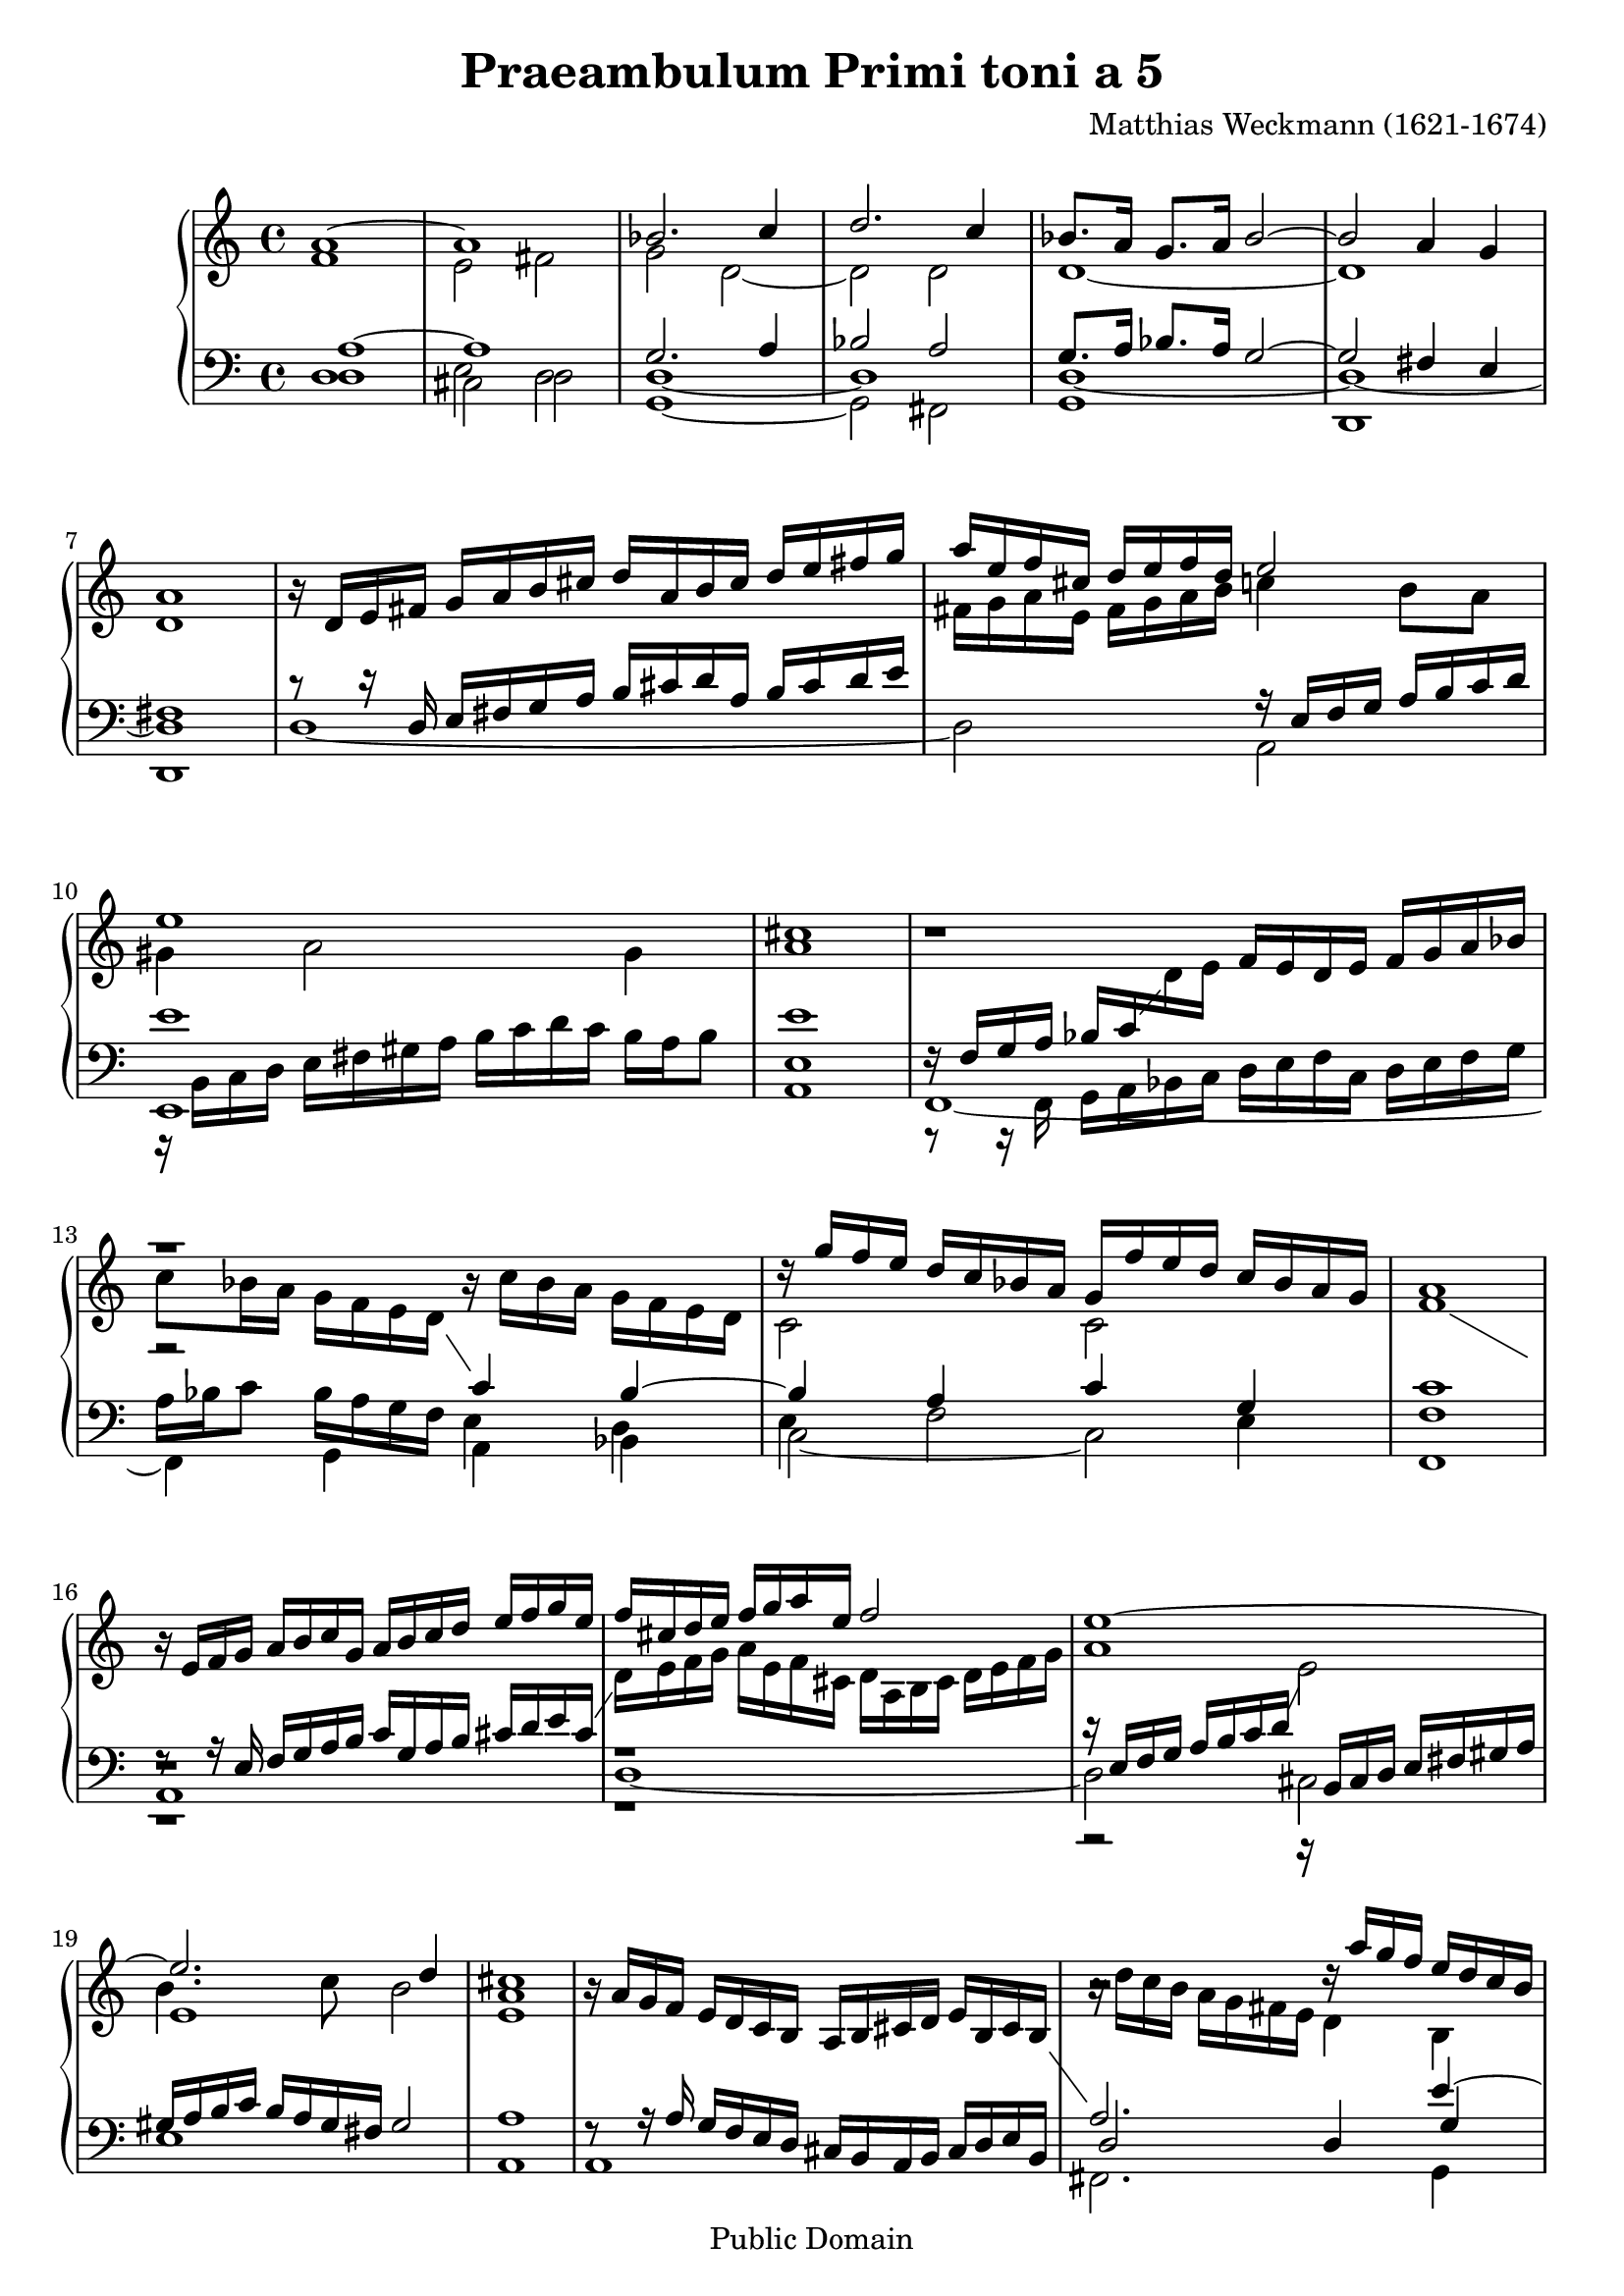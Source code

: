 \version "2.18.0"

\header {
  title = "Praeambulum Primi toni a 5"
  opus = " "
  composer = "Matthias Weckmann (1621-1674)"
  mutopiatitle = "Praeambulum Primi toni a 5"
  mutopiacomposer = "WeckmannM"
  mutopiaopus = " "
  mutopiainstrument = "Organ"
  date = "1742"
  source = "Baerenreiter"
  style = "Baroque"
  copyright = "Public Domain"
  maintainer = "Tim Knigge"
  maintainerEmail = "tim@asset-control.com"
  lastupdated = "2003/March/14"

  footer = "Mutopia-2003/03/14-305"
}

global =  {
  \key c \major
  \time 4/4
  \skip 1*53
  \time 3/2
  \skip 1.*20
  \time 4/4
  \skip 1*3
  \bar "|." |
}

upOne = \context Voice = "one"  \relative c'' {
  \clef treble
  \stemUp
  \tieUp
  \slurUp
  \shiftOff
  \set Staff.midiInstrument = "church organ"

  a1~ |
  a |
  bes2. c4 |
  d2. c4 |
  bes8. a16 g8. a16 bes2~ |				   %5
  bes a4 g |
  a1 |
  r16  d,[ e fis]  g[ a b cis]  d[ a b cis]  d[ e fis g] |
  a[ e f cis]  d[ e f d] e2 |
  e1 |							   %10
  cis |
  r |
  r |
  r16  g'[ f e]  d[ c bes a]  g[ f' e d]  c[ bes a g] |
  a1 |							   %15
  r16  e[ f g]  a[ b c g]  a[ b c d]  e[ f g e] |
  f[ cis d e]  f[ g a e ] f2 |
  e1~ |
  e2. d4 |
  cis1 |						   %20
  s |
  r2 r16  a'[ g f]  e[ d c b] |
  a1 |
  a2 r4 a~ |
  a8[ a] gis4 a b |					   %25
  c4.  b16[ a] b2 |
  a g4 a~ |
  a gis a2 |
  r4 a4. a8 gis4 |
  a b c2 |						   %30
  b r |
  r1 |
  r4 a4. a8 gis4 |
  a8[ b]  c[ a] b16[ c d c]  b[ c a b] |
  c4 b4. b8 a4~ |					   %35
  a8[ gis16 fis] gis4 a2~ |
  a r |
  r2 r4 d~ |
  d8[ d] cis4 d e |
  f2 e |						   %40
  d4  c8[ b] a4 b |
  c  b8[ c] d4 e |
  f8[ e] e4  d8[ c16 b] d4 |
  e1 |
  r |							   %45
  r2 r4 d~ |
  d8[ d] cis4 d e |
  f  e8[ d] c4 d |
  e f2 e4~ |
  e8[ d16 c]  d[ e f g] e2 |				   %50
  f4 e d e~ |
  e d2 cis4 |
  d1 |
  r1. |
  r |							   %55
  r |
  a2. a4 gis2 |
  a4 b c d b2 |
  a1 r2 |
  r1. |							   %60
  r |
  d2. d4 cis2 |
  d4 e f g e2 |
  d1 r2 |
  d2. d4 cis2 |						   %65
  d4 e f g e2 |
  f2. f4 e2 |
  d2. d4 cis2 |
  d1 r2 |
  d1. |							   %70
  d~ |
  d~ |
  d |
  bes8  bes16[ c] d8  g,16[ a] bes8  bes16[ a]  g[ a bes g] |
  a8  fis16[ g] a8  d,16[ e] fis8. g16 a8  b16[ cis] |	   %75
  d1 |
}

upTwo = \context Voice = "two"  \relative c' {
  \clef treble
  \stemDown
  \tieDown
  \slurDown
  \shiftOn
  \set Staff.midiInstrument = "church organ"

  f1 |
  e2 fis |
  g d~ |
  d d |
  d1~ |							   %5
  d |
  d |
  s |
  fis16[ g a e]  fis[ g a b] c4  b8[ a] |
  gis4 a2 gis4 |					   %10
  a1 |
  r |
  r2 r16  c[ bes a]  g[ f e d] |
  c2 c |
  f1 |							   %15
  \change Staff = bass \stemUp r8 r16 e,  f[ g a b]  c[ g a b]  cis[ d e cis] |
  \change Staff = treble \stemDown  d16[ e f g]  a[ e f cis]  d[ a b cis]  d[ e f g] |
  a1 |
  b4. c8 b2 |
  a1 |							   %20
  s1 |
  r16  d[ c b]  a[ g fis e] d4 b |
  cis16[ f e d]  e[ d cis b]  cis[ d e d]  cis[ b d cis] |
  a4 d4. d8 cis4 |
  d e f  e8[ d] |					   %25
  e4.  d16[ c] d4 e |
  f4.  e16[ d] e2 |
  d4. e8  f[ e]  d[ e] |
  f4 e f  e8[ d] |
  c4 d e4.  d16[ c] |					   %30
  d4 e f2 |
  e d8[ e f d] |
  e1 |
  e2 r |
  r1 |							   %35
  r |
  r2 r4 d~ |
  d8[ d] cis4 d4. e8 |
  f4 e b b' |
  a2 gis4 a |						   %40
  b  a8[ g] a2 |
  r1 |
  r2 r4 a~ |
  a8[ a] gis4 a2 |
  b e,8[ f] g4 |					   %45
  g16[ a b g]  a[ b c a] b2 |
  r2 r4 a~ |
  a8[ a] gis4 a b |
  c8[ b]  a[ g] a2~ |
  a4 a2 a4 |						   %50
  a8[ b c b] a4 g~ |
  g8[ f16 e]  f8[ g] a4. g8 |
  fis1 |
  r1. |
  r |							   %55
  \stemUp a2. a4 gis2 |
  \stemDown a4 b c d b2 |
  a1 r2 |
  r1. |
  a2. a4 gis2 |						   %60
  a4 b c d b2 |
  a2. bes4 g2 |
  f4 g a2 a |
  f2. f4 e2 |
  f4 g a bes g2 |					   %65
  f4 g a1 |
  a1.~ |
  a1. |
  a1 r2 |
  bes2. bes4 a2 |					   %70
  bes4 c d2 a |
  bes2. bes4 a2 |
  bes4 c d2 a |
  g2 d |
  d1 |							   %75
  <fis a> |
}

downOne = \context Voice = "three"  \relative c' {
  \clef bass
  \stemUp
  \tieUp
  \slurUp
  \shiftOff
  \set Staff.midiInstrument = "church organ"

  a1~ |
  a |
  g2. a4 |
  bes2 a |
  g8. a16 bes8. a16 g2~ |				   %5
  g fis4 e  |
  fis1 |
  r8 r16 d  e[ fis g a]  b[ cis d a]  b[ cis d e] |
  s2 r16  e,[ f g]  a[ b c d] |
  e1 |							   %10
  e |
  r16  f,16[ g a]  bes[ c \change Staff = treble \stemDown d e] \stemUp  f[ e d e]  f[ g a bes] |
  \stemDown  c8[ bes16 a]  g[ f e d] \stemUp \change Staff = bass c4 bes~ |
  bes a c g |
  c1 |							   %15
  r |
  r |
  r16  e,[ f g]  a[ b c d] \change Staff = treble \stemDown e2 |
  e1 |
  e |							   %20
  \stemUp r16  a[ g f]  e[ d c b]  a[ b cis d]  e[ b cis b] |
  \change Staff = bass a2. e'4~ |
  e16[ a, g f]  g[ f e d]  e[ f g f]  e[ d fis e] |
  fis2 r |
  r1 |							   %25
  r4 a~  a8[ a] gis4 |
  a b c2 |
  b  a8[ g]  f[ e] |
  a4 a4. d8 b4 |
  a2 gis4 a |						   %30
  b2 a |
  g4 a  b8[ c d d~] |
  d[ d] c4 b2 |
  c d4 e~ |
  e8[ e] d4 e4.  d16[ c] |				   %35
  d4 e f4.  e16[ d] |
  e2 d4 a |
  g  a8[ g]  f[ e] d4 |
  r a'4~  a8[ a] gis4 |
  a b c2 |						   %40
  b r4 a~ |
  a8[ a] gis4 a b |
  c4. b8 a4. b8 |
  c4 b c2 |
  b4  e8[ d] c4 d |					   %45
  c a~  a8[ a] gis4 |
  a1 |
  r |
  r4 d~  d8[ d] cis4 |
  d2 e |						   %50
  d4 c d4.  c16[ b] |
  cis4  d8[ e]  f[ e16 d] e4 |
  d1 |
  \change Staff = treble \stemDown d2. d4 cis2 |
  d4 e f g e2 |						   %55
  f4. e8 d4 c b2 |
  \change Staff = bass \stemUp a2. f'4 e d |
  c d e2. d4 |
  \change Staff = treble \stemDown c4. d8 e4 f d2 |
  c4 d e f d2 |						   %60
  e4. d8 e4 fis gis2 |
  a2 r r |
  r1. |
  d,2. d4 cis2 |
  d4 e f g e2 |						   %65
  \change Staff = bass \stemUp a,1. |
  f4 g a bes c2 |
  \change Staff = treble \stemDown f2. f4 e2 |
  d1 r2 |
  g2. g4 fis2 |						   %70
  \change Staff = bass \stemUp g,4 a bes c d2 |
  d1. |
  d |
  d8  d16[ c] bes8  bes16[ a] g8  g16[ a]  bes[ c d e] |
  fis,8  a16[ g] fis8  fis16[ e] d8  a'16[ g] fis8  g16[ e] |  %75
  <d a'>1 |
 }

downTwo = \context Voice = "four"  \relative c {
  \clef bass
  \stemDown
  \tieDown
  \slurDown
  \shiftOn
  \set Staff.midiInstrument = "church organ"

  d1 |
  e2 d |
  d1~ |
  d |
  d~ |							   %5
  d~ |
  d |
  s |
  s |
  r16  b[ c d]  e[ fis gis a]  b[ c d c]  b[ a b8] |	   %10
  e,1 |
  r8 r16 f,  g[ a bes c]  d[ e f c]  d[ e f g] |
  a[ bes c8]  bes16[ a g f] e4 d |
  e f2 e4 |
  f1 |							   %15
  r |
  r |
  r2 r16 \stemUp  b,[ cis d]  e[ fis gis a] |
  gis[ a b c]  b[ a gis fis] gis2 |
  a1 |							   %20
  r8 r16 a  g[ f e d]  cis[ b a b]  cis[ d e b] |
  d2 d4 g |
  e s s2 |
  d' r |
  r1 |							   %25
  r |
  r |
  r2 r4 d,4~ |
  d8[ d] cis4 d e |
  f2 e |						   %30
  r4 e~  e8[ e] d4 |
  e fis g4. fis8 |
  e1 |
  r4 a4. a8 gis4 |
  a b c2 |						   %35
  b a |
  a4. g8 f2 |
  e2  d8[ e f g] |
  a2 r4 e~ |
  e8[ e] d4 e fis |					   %40
  g2 f |
  e2 fis4 g |
  a g f2 |
  e  a8[ g f e] |
  d4 e2 d4 |						   %45
  e2 d4. e8 |
  f4 e d cis |
  d e f  e8[ d] |
  c4 d a'4. g8 |
  f2. a4~ |						   %50
  a8[ a] gis4 a b |
  a1 |
  a | |
  r1. |
  d,2. d4 cis2 |					   %55
  d4 e f d e2 |
  f4 g a d, e2 |
  f e1 |
  a2. a4 gis2 |
  a4 b c d b2 |						   %60
  a1 e'2 |
  f2. g4 e2 |
  a,1.~ |
  a1 r2 |
  r1. |							   %65
  d,2. d4 cis2 |
  d4 e f g a2 |
  f4 g a1 |
  fis1 r2 |
  r1. |							   %70
  r |
  g2. g4 fis2 |
  g4 a bes c d a |
  s1 |
  s |							   %75
  s |
}

bass = \context Voice = "five"  \relative c {
  \clef bass
  \stemDown
  \tieDown
  \slurDown
  \set Staff.midiInstrument = "church organ"

  d1 |
  cis2 d |
  g,1~ |
  g2 fis |
  g1 |							   %5
  d |
  d |
  d'~ |
  d2 a |
  e1 |							   %10
  a |
  f~ |
  f4 g a bes |
  c2~ c |
  f,1 |							   %15
  a |
  d~ |
  d2 cis |
  e1 |
  a, |							   %20
  a |
  fis2. g4 |
  a1 |
  d,2 r |
  r1 |							   %25
  r |
  r |
  r |
  r |
  r2 r4 a'~ |						   %30
  a8[ a] gis4 a b |
  c2 b |
  c4. d8 e2 |
  a, r |
  r1 |							   %35
  r2 r4 d~ |
  d8[ d] cis4 d2 |
  e4 a, bes2 |
  a r |
  r1 |							   %40
  r4 e'~  e8[ e] d4 |
  c4 e d  c8[ b] |
  a1 |
  r2 r4 a~ |
  a8[ a] gis4 a b |					   %45
  c2 b |
  a r |
  r1 |
  r |
  r4 d4. d8 cis4 |					   %50
  d e f g |
  a2 a, |
  d1 |
  r1. |
  r |							   %55
  r |
  r |
  a2. a4 gis2 |
  a4 b c d b2 |
  a r r |						   %60
  r1. |
  r |
  d2. d4 cis2 |
  d4 e f g a2 |
  d, r r |						   %65
  r1. |
  d,2 d c |
  d4 e f g a2 |
  d,1 r2 |
  r1. |							   %70
  g2 g fis  |
  g4 a bes c d2 |
  g,2. g4 fis2 |
  g1 |
  d |							   %75
  d |
}

\score {
%  \context GrandStaff <<
    \context PianoStaff <<
      \set PianoStaff.followVoice = ##t
      \context Staff = "treble" <<
        \global
        \upOne
        \upTwo
      >>
      \context Staff = "bass" <<
        \global
        \downOne
        \downTwo
	\bass
      >>
    >>
%    \context Staff = "bass" <
%      \global
%      \bass
%    >
%  >>

  \midi {
    \tempo 4 = 90
    }


  \layout {
%    line-width = 19.0 \cm
%    indent = 0
%    interscorelinefill = 5.0\pt
  }
}
